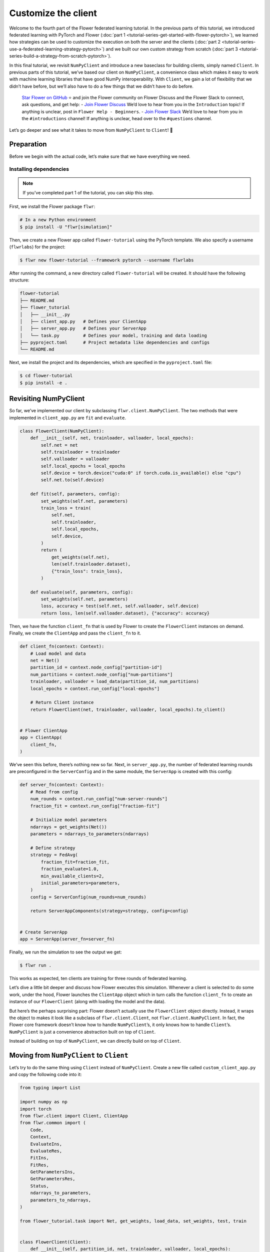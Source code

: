 Customize the client
====================

Welcome to the fourth part of the Flower federated learning tutorial. In the previous
parts of this tutorial, we introduced federated learning with PyTorch and Flower
(:doc:`part 1 <tutorial-series-get-started-with-flower-pytorch>`), we learned how
strategies can be used to customize the execution on both the server and the clients
(:doc:`part 2 <tutorial-series-use-a-federated-learning-strategy-pytorch>`) and we built
our own custom strategy from scratch (:doc:`part 3
<tutorial-series-build-a-strategy-from-scratch-pytorch>`).

In this final tutorial, we revisit ``NumPyClient`` and introduce a new baseclass for
building clients, simply named ``Client``. In previous parts of this tutorial, we’ve
based our client on ``NumPyClient``, a convenience class which makes it easy to work
with machine learning libraries that have good NumPy interoperability. With ``Client``,
we gain a lot of flexibility that we didn’t have before, but we’ll also have to do a few
things that we didn’t have to do before.

    `Star Flower on GitHub <https://github.com/adap/flower>`__ ⭐️ and join the Flower
    community on Flower Discuss and the Flower Slack to connect, ask questions, and get
    help: - `Join Flower Discuss <https://discuss.flower.ai/>`__ We’d love to hear from
    you in the ``Introduction`` topic! If anything is unclear, post in ``Flower Help -
    Beginners``. - `Join Flower Slack <https://flower.ai/join-slack>`__ We’d love to
    hear from you in the ``#introductions`` channel! If anything is unclear, head over
    to the ``#questions`` channel.

Let’s go deeper and see what it takes to move from ``NumPyClient`` to ``Client``! 🌼

Preparation
-----------

Before we begin with the actual code, let’s make sure that we have everything we need.

Installing dependencies
~~~~~~~~~~~~~~~~~~~~~~~

.. note::

    If you've completed part 1 of the tutorial, you can skip this step.

First, we install the Flower package ``flwr``:

.. code-block:: shell

    # In a new Python environment
    $ pip install -U "flwr[simulation]"

Then, we create a new Flower app called ``flower-tutorial`` using the PyTorch template.
We also specify a username (``flwrlabs``) for the project:

.. code-block:: shell

    $ flwr new flower-tutorial --framework pytorch --username flwrlabs

After running the command, a new directory called ``flower-tutorial`` will be created.
It should have the following structure:

.. code-block:: shell

    flower-tutorial
    ├── README.md
    ├── flower_tutorial
    │   ├── __init__.py
    │   ├── client_app.py   # Defines your ClientApp
    │   ├── server_app.py   # Defines your ServerApp
    │   └── task.py         # Defines your model, training and data loading
    ├── pyproject.toml      # Project metadata like dependencies and configs
    └── README.md

Next, we install the project and its dependencies, which are specified in the
``pyproject.toml`` file:

.. code-block:: shell

    $ cd flower-tutorial
    $ pip install -e .

Revisiting NumPyClient
----------------------

So far, we’ve implemented our client by subclassing ``flwr.client.NumPyClient``. The two
methods that were implemented in ``client_app.py`` are ``fit`` and ``evaluate``.

.. code-block:: python

    class FlowerClient(NumPyClient):
        def __init__(self, net, trainloader, valloader, local_epochs):
            self.net = net
            self.trainloader = trainloader
            self.valloader = valloader
            self.local_epochs = local_epochs
            self.device = torch.device("cuda:0" if torch.cuda.is_available() else "cpu")
            self.net.to(self.device)

        def fit(self, parameters, config):
            set_weights(self.net, parameters)
            train_loss = train(
                self.net,
                self.trainloader,
                self.local_epochs,
                self.device,
            )
            return (
                get_weights(self.net),
                len(self.trainloader.dataset),
                {"train_loss": train_loss},
            )

        def evaluate(self, parameters, config):
            set_weights(self.net, parameters)
            loss, accuracy = test(self.net, self.valloader, self.device)
            return loss, len(self.valloader.dataset), {"accuracy": accuracy}

Then, we have the function ``client_fn`` that is used by Flower to create the
``FlowerClient`` instances on demand. Finally, we create the ``ClientApp`` and pass the
``client_fn`` to it.

.. code-block:: python

    def client_fn(context: Context):
        # Load model and data
        net = Net()
        partition_id = context.node_config["partition-id"]
        num_partitions = context.node_config["num-partitions"]
        trainloader, valloader = load_data(partition_id, num_partitions)
        local_epochs = context.run_config["local-epochs"]

        # Return Client instance
        return FlowerClient(net, trainloader, valloader, local_epochs).to_client()


    # Flower ClientApp
    app = ClientApp(
        client_fn,
    )

We’ve seen this before, there’s nothing new so far. Next, in ``server_app.py``, the
number of federated learning rounds are preconfigured in the ``ServerConfig`` and in the
same module, the ``ServerApp`` is created with this config:

.. code-block:: python

    def server_fn(context: Context):
        # Read from config
        num_rounds = context.run_config["num-server-rounds"]
        fraction_fit = context.run_config["fraction-fit"]

        # Initialize model parameters
        ndarrays = get_weights(Net())
        parameters = ndarrays_to_parameters(ndarrays)

        # Define strategy
        strategy = FedAvg(
            fraction_fit=fraction_fit,
            fraction_evaluate=1.0,
            min_available_clients=2,
            initial_parameters=parameters,
        )
        config = ServerConfig(num_rounds=num_rounds)

        return ServerAppComponents(strategy=strategy, config=config)


    # Create ServerApp
    app = ServerApp(server_fn=server_fn)

Finally, we run the simulation to see the output we get:

.. code-block:: shell

    $ flwr run .

This works as expected, ten clients are training for three rounds of federated learning.

Let’s dive a little bit deeper and discuss how Flower executes this simulation. Whenever
a client is selected to do some work, under the hood, Flower launches the ``ClientApp``
object which in turn calls the function ``client_fn`` to create an instance of our
``FlowerClient`` (along with loading the model and the data).

But here’s the perhaps surprising part: Flower doesn’t actually use the ``FlowerClient``
object directly. Instead, it wraps the object to makes it look like a subclass of
``flwr.client.Client``, not ``flwr.client.NumPyClient``. In fact, the Flower core
framework doesn’t know how to handle ``NumPyClient``\ ’s, it only knows how to handle
``Client``\ ’s. ``NumPyClient`` is just a convenience abstraction built on top of
``Client``.

Instead of building on top of ``NumPyClient``, we can directly build on top of
``Client``.

Moving from ``NumPyClient`` to ``Client``
-----------------------------------------

Let’s try to do the same thing using ``Client`` instead of ``NumPyClient``. Create a new
file called ``custom_client_app.py`` and copy the following code into it:

.. code-block:: python

    from typing import List

    import numpy as np
    import torch
    from flwr.client import Client, ClientApp
    from flwr.common import (
        Code,
        Context,
        EvaluateIns,
        EvaluateRes,
        FitIns,
        FitRes,
        GetParametersIns,
        GetParametersRes,
        Status,
        ndarrays_to_parameters,
        parameters_to_ndarrays,
    )

    from flower_tutorial.task import Net, get_weights, load_data, set_weights, test, train


    class FlowerClient(Client):
        def __init__(self, partition_id, net, trainloader, valloader, local_epochs):
            self.partition_id = partition_id
            self.net = net
            self.trainloader = trainloader
            self.valloader = valloader
            self.device = torch.device("cuda:0" if torch.cuda.is_available() else "cpu")
            self.local_epochs = local_epochs

        def get_parameters(self, ins: GetParametersIns) -> GetParametersRes:
            print(f"[Client {self.partition_id}] get_parameters")

            # Get parameters as a list of NumPy ndarray's
            ndarrays: List[np.ndarray] = get_weights(self.net)

            # Serialize ndarray's into a Parameters object
            parameters = ndarrays_to_parameters(ndarrays)

            # Build and return response
            status = Status(code=Code.OK, message="Success")
            return GetParametersRes(
                status=status,
                parameters=parameters,
            )

        def fit(self, ins: FitIns) -> FitRes:
            print(f"[Client {self.partition_id}] fit, config: {ins.config}")

            # Deserialize parameters to NumPy ndarray's
            parameters_original = ins.parameters
            ndarrays_original = parameters_to_ndarrays(parameters_original)

            # Update local model, train, get updated parameters
            set_weights(self.net, ndarrays_original)
            train(self.net, self.trainloader, self.local_epochs, self.device)
            ndarrays_updated = get_weights(self.net)

            # Serialize ndarray's into a Parameters object
            parameters_updated = ndarrays_to_parameters(ndarrays_updated)

            # Build and return response
            status = Status(code=Code.OK, message="Success")
            return FitRes(
                status=status,
                parameters=parameters_updated,
                num_examples=len(self.trainloader),
                metrics={},
            )

        def evaluate(self, ins: EvaluateIns) -> EvaluateRes:
            print(f"[Client {self.partition_id}] evaluate, config: {ins.config}")

            # Deserialize parameters to NumPy ndarray's
            parameters_original = ins.parameters
            ndarrays_original = parameters_to_ndarrays(parameters_original)

            set_weights(self.net, ndarrays_original)
            loss, accuracy = test(self.net, self.valloader, self.device)

            # Build and return response
            status = Status(code=Code.OK, message="Success")
            return EvaluateRes(
                status=status,
                loss=float(loss),
                num_examples=len(self.valloader),
                metrics={"accuracy": float(accuracy)},
            )


    def client_fn(context: Context) -> Client:
        net = Net()
        partition_id = context.node_config["partition-id"]
        num_partitions = context.node_config["num-partitions"]
        local_epochs = context.run_config["local-epochs"]
        trainloader, valloader = load_data(partition_id, num_partitions)
        return FlowerClient(
            partition_id, net, trainloader, valloader, local_epochs
        ).to_client()


    # Create the ClientApp
    app = ClientApp(client_fn=client_fn)

Next, we update the ``pyproject.toml`` so that Flower uses the new module:

.. code-block:: toml

    [tool.flwr.app.components]
    serverapp = "flower_tutorial.server_app:app"
    clientapp = "flower_tutorial.custom_client_app:app"

Before we discuss the code in more detail, let’s try to run it! Gotta make sure our new
``Client``-based client works, right? We run the simulation as follows:

.. code-block:: shell

    $ flwr run .

That’s it, we’re now using ``Client``. It probably looks similar to what we’ve done with
``NumPyClient``. So what’s the difference?

First of all, it’s more code. But why? The difference comes from the fact that
``Client`` expects us to take care of parameter serialization and deserialization. For
Flower to be able to send parameters over the network, it eventually needs to turn these
parameters into ``bytes``. Turning parameters (e.g., NumPy ``ndarray``\ ’s) into raw
bytes is called serialization. Turning raw bytes into something more useful (like NumPy
``ndarray``\ ’s) is called deserialization. Flower needs to do both: it needs to
serialize parameters on the server-side and send them to the client, the client needs to
deserialize them to use them for local training, and then serialize the updated
parameters again to send them back to the server, which (finally!) deserializes them
again in order to aggregate them with the updates received from other clients.

The only *real* difference between Client and NumPyClient is that NumPyClient takes care
of serialization and deserialization for you. It can do so because it expects you to
return parameters as NumPy ndarray’s, and it knows how to handle these. This makes
working with machine learning libraries that have good NumPy support (most of them) a
breeze.

In terms of API, there’s one major difference: all methods in Client take exactly one
argument (e.g., ``FitIns`` in ``Client.fit``) and return exactly one value (e.g.,
``FitRes`` in ``Client.fit``). The methods in ``NumPyClient`` on the other hand have
multiple arguments (e.g., ``parameters`` and ``config`` in ``NumPyClient.fit``) and
multiple return values (e.g., ``parameters``, ``num_example``, and ``metrics`` in
``NumPyClient.fit``) if there are multiple things to handle. These ``*Ins`` and ``*Res``
objects in ``Client`` wrap all the individual values you’re used to from
``NumPyClient``.

Custom serialization
--------------------

Here we will explore how to implement custom serialization with a simple example.

But first what is serialization? Serialization is just the process of converting an
object into raw bytes, and equally as important, deserialization is the process of
converting raw bytes back into an object. This is very useful for network communication.
Indeed, without serialization, you could not just send a Python object through the internet.

Federated Learning relies heavily on internet communication for training by sending
Python objects back and forth between the clients and the server. This means that
serialization is an essential part of Federated Learning.

In the following section, we will write a basic example where instead of sending a
serialized version of our ``ndarray``\ s containing our parameters, we will first
convert the ``ndarray`` into sparse matrices, before sending them. This technique can be
used to save bandwidth, as in certain cases where the weights of a model are sparse
(containing many 0 entries), converting them to a sparse matrix can greatly improve
their bytesize.

Our custom serialization/deserialization functions
~~~~~~~~~~~~~~~~~~~~~~~~~~~~~~~~~~~~~~~~~~~~~~~~~~

This is where the real serialization/deserialization will happen, especially in
``ndarray_to_sparse_bytes`` for serialization and ``sparse_bytes_to_ndarray`` for
deserialization. First we add the following code to ``task.py``:

.. code-block:: python

    from io import BytesIO
    from typing import cast

    import numpy as np

    from flwr.common.typing import NDArray, NDArrays, Parameters


    def ndarrays_to_sparse_parameters(ndarrays: NDArrays) -> Parameters:
        """Convert NumPy ndarrays to parameters object."""
        tensors = [ndarray_to_sparse_bytes(ndarray) for ndarray in ndarrays]
        return Parameters(tensors=tensors, tensor_type="numpy.ndarray")


    def sparse_parameters_to_ndarrays(parameters: Parameters) -> NDArrays:
        """Convert parameters object to NumPy ndarrays."""
        return [sparse_bytes_to_ndarray(tensor) for tensor in parameters.tensors]


    def ndarray_to_sparse_bytes(ndarray: NDArray) -> bytes:
        """Serialize NumPy ndarray to bytes."""
        bytes_io = BytesIO()

        if len(ndarray.shape) > 1:
            # We convert our ndarray into a sparse matrix
            ndarray = torch.tensor(ndarray).to_sparse_csr()

            # And send it byutilizing the sparse matrix attributes
            # WARNING: NEVER set allow_pickle to true.
            # Reason: loading pickled data can execute arbitrary code
            # Source: https://numpy.org/doc/stable/reference/generated/numpy.save.html
            np.savez(
                bytes_io,  # type: ignore
                crow_indices=ndarray.crow_indices(),
                col_indices=ndarray.col_indices(),
                values=ndarray.values(),
                allow_pickle=False,
            )
        else:
            # WARNING: NEVER set allow_pickle to true.
            # Reason: loading pickled data can execute arbitrary code
            # Source: https://numpy.org/doc/stable/reference/generated/numpy.save.html
            np.save(bytes_io, ndarray, allow_pickle=False)
        return bytes_io.getvalue()


    def sparse_bytes_to_ndarray(tensor: bytes) -> NDArray:
        """Deserialize NumPy ndarray from bytes."""
        bytes_io = BytesIO(tensor)
        # WARNING: NEVER set allow_pickle to true.
        # Reason: loading pickled data can execute arbitrary code
        # Source: https://numpy.org/doc/stable/reference/generated/numpy.load.html
        loader = np.load(bytes_io, allow_pickle=False)  # type: ignore

        if "crow_indices" in loader:
            # We convert our sparse matrix back to a ndarray, using the attributes we sent
            ndarray_deserialized = (
                torch.sparse_csr_tensor(
                    crow_indices=loader["crow_indices"],
                    col_indices=loader["col_indices"],
                    values=loader["values"],
                )
                .to_dense()
                .numpy()
            )
        else:
            ndarray_deserialized = loader
        return cast(NDArray, ndarray_deserialized)

Client-side
~~~~~~~~~~~

To be able to serialize our ``ndarray``\ s into sparse parameters, we will just have to
call our custom functions in our ``flwr.client.Client``.

Indeed, in ``get_parameters`` we need to serialize the parameters we got from our
network using our custom ``ndarrays_to_sparse_parameters`` defined above.

In ``fit``, we first need to deserialize the parameters coming from the server using our
custom ``sparse_parameters_to_ndarrays`` and then we need to serialize our local results
with ``ndarrays_to_sparse_parameters``.

In ``evaluate``, we will only need to deserialize the global parameters with our custom
function. In a new file called ``serde_client_app.py``, copy the following code into it:

.. code-block:: python

    from typing import List

    import numpy as np
    import torch
    from flwr.client import Client, ClientApp
    from flwr.common import (
        Code,
        Context,
        EvaluateIns,
        EvaluateRes,
        FitIns,
        FitRes,
        GetParametersIns,
        GetParametersRes,
        Status,
    )

    from flower_tutorial.task import (
        Net,
        get_weights,
        load_data,
        ndarrays_to_sparse_parameters,
        set_weights,
        sparse_parameters_to_ndarrays,
        test,
        train,
    )


    class FlowerClient(Client):
        def __init__(self, partition_id, net, trainloader, valloader, local_epochs):
            self.partition_id = partition_id
            self.net = net
            self.trainloader = trainloader
            self.valloader = valloader
            self.device = torch.device("cuda:0" if torch.cuda.is_available() else "cpu")
            self.local_epochs = local_epochs

        def get_parameters(self, ins: GetParametersIns) -> GetParametersRes:
            print(f"[Client {self.partition_id}] get_parameters")

            # Get parameters as a list of NumPy ndarray's
            ndarrays: List[np.ndarray] = get_weights(self.net)

            # Serialize ndarray's into a Parameters object using our custom function
            parameters = ndarrays_to_sparse_parameters(ndarrays)

            # Build and return response
            status = Status(code=Code.OK, message="Success")
            return GetParametersRes(
                status=status,
                parameters=parameters,
            )

        def fit(self, ins: FitIns) -> FitRes:
            print(f"[Client {self.partition_id}] fit, config: {ins.config}")

            # Deserialize parameters to NumPy ndarray's using our custom function
            parameters_original = ins.parameters
            ndarrays_original = sparse_parameters_to_ndarrays(parameters_original)

            # Update local model, train, get updated parameters
            set_weights(self.net, ndarrays_original)
            train(self.net, self.trainloader, self.local_epochs, self.device)
            ndarrays_updated = get_weights(self.net)

            # Serialize ndarray's into a Parameters object using our custom function
            parameters_updated = ndarrays_to_sparse_parameters(ndarrays_updated)

            # Build and return response
            status = Status(code=Code.OK, message="Success")
            return FitRes(
                status=status,
                parameters=parameters_updated,
                num_examples=len(self.trainloader),
                metrics={},
            )

        def evaluate(self, ins: EvaluateIns) -> EvaluateRes:
            print(f"[Client {self.partition_id}] evaluate, config: {ins.config}")

            # Deserialize parameters to NumPy ndarray's using our custom function
            parameters_original = ins.parameters
            ndarrays_original = sparse_parameters_to_ndarrays(parameters_original)

            set_weights(self.net, ndarrays_original)
            loss, accuracy = test(self.net, self.valloader, self.device)

            # Build and return response
            status = Status(code=Code.OK, message="Success")
            return EvaluateRes(
                status=status,
                loss=float(loss),
                num_examples=len(self.valloader),
                metrics={"accuracy": float(accuracy)},
            )


    def client_fn(context: Context) -> Client:
        net = Net()
        partition_id = context.node_config["partition-id"]
        num_partitions = context.node_config["num-partitions"]
        local_epochs = context.run_config["local-epochs"]
        trainloader, valloader = load_data(partition_id, num_partitions)
        return FlowerClient(
            partition_id, net, trainloader, valloader, local_epochs
        ).to_client()


    # Create the ClientApp
    app = ClientApp(client_fn=client_fn)

Server-side
~~~~~~~~~~~

For this example, we will just use ``FedAvg`` as a strategy. To change the serialization
and deserialization here, we only need to reimplement the ``evaluate`` and
``aggregate_fit`` functions of ``FedAvg``. The other functions of the strategy will be
inherited from the super class ``FedAvg``.

As you can see only one line as change in ``evaluate``:

.. code-block:: python

    parameters_ndarrays = sparse_parameters_to_ndarrays(parameters)

And for ``aggregate_fit``, we will first deserialize every result we received:

.. code-block:: python

    weights_results = [
        (sparse_parameters_to_ndarrays(fit_res.parameters), fit_res.num_examples)
        for _, fit_res in results
    ]

And then serialize the aggregated result:

.. code-block:: python

    parameters_aggregated = ndarrays_to_sparse_parameters(aggregate(weights_results))

In a new file called ``strategy.py``, copy the following code into it:

.. code-block:: python

    from logging import WARNING
    from typing import Callable, Dict, List, Optional, Tuple, Union

    from flwr.common import FitRes, MetricsAggregationFn, NDArrays, Parameters, Scalar
    from flwr.common.logger import log
    from flwr.server.client_proxy import ClientProxy
    from flwr.server.strategy import FedAvg
    from flwr.server.strategy.aggregate import aggregate

    from flower_tutorial.task import (
        ndarrays_to_sparse_parameters,
        sparse_parameters_to_ndarrays,
    )

    WARNING_MIN_AVAILABLE_CLIENTS_TOO_LOW = """
    Setting `min_available_clients` lower than `min_fit_clients` or
    `min_evaluate_clients` can cause the server to fail when there are too few clients
    connected to the server. `min_available_clients` must be set to a value larger
    than or equal to the values of `min_fit_clients` and `min_evaluate_clients`.
    """


    class FedSparse(FedAvg):
        def __init__(
            self,
            *,
            fraction_fit: float = 1.0,
            fraction_evaluate: float = 1.0,
            min_fit_clients: int = 2,
            min_evaluate_clients: int = 2,
            min_available_clients: int = 2,
            evaluate_fn: Optional[
                Callable[
                    [int, NDArrays, Dict[str, Scalar]],
                    Optional[Tuple[float, Dict[str, Scalar]]],
                ]
            ] = None,
            on_fit_config_fn: Optional[Callable[[int], Dict[str, Scalar]]] = None,
            on_evaluate_config_fn: Optional[Callable[[int], Dict[str, Scalar]]] = None,
            accept_failures: bool = True,
            initial_parameters: Optional[Parameters] = None,
            fit_metrics_aggregation_fn: Optional[MetricsAggregationFn] = None,
            evaluate_metrics_aggregation_fn: Optional[MetricsAggregationFn] = None,
        ) -> None:
            """Custom FedAvg strategy with sparse matrices.

            Parameters
            ----------
            fraction_fit : float, optional
                Fraction of clients used during training. Defaults to 0.1.
            fraction_evaluate : float, optional
                Fraction of clients used during validation. Defaults to 0.1.
            min_fit_clients : int, optional
                Minimum number of clients used during training. Defaults to 2.
            min_evaluate_clients : int, optional
                Minimum number of clients used during validation. Defaults to 2.
            min_available_clients : int, optional
                Minimum number of total clients in the system. Defaults to 2.
            evaluate_fn : Optional[Callable[[int, NDArrays, Dict[str, Scalar]], Optional[Tuple[float, Dict[str, Scalar]]]]]
                Optional function used for validation. Defaults to None.
            on_fit_config_fn : Callable[[int], Dict[str, Scalar]], optional
                Function used to configure training. Defaults to None.
            on_evaluate_config_fn : Callable[[int], Dict[str, Scalar]], optional
                Function used to configure validation. Defaults to None.
            accept_failures : bool, optional
                Whether or not accept rounds containing failures. Defaults to True.
            initial_parameters : Parameters, optional
                Initial global model parameters.
            """

            if (
                min_fit_clients > min_available_clients
                or min_evaluate_clients > min_available_clients
            ):
                log(WARNING, WARNING_MIN_AVAILABLE_CLIENTS_TOO_LOW)

            super().__init__(
                fraction_fit=fraction_fit,
                fraction_evaluate=fraction_evaluate,
                min_fit_clients=min_fit_clients,
                min_evaluate_clients=min_evaluate_clients,
                min_available_clients=min_available_clients,
                evaluate_fn=evaluate_fn,
                on_fit_config_fn=on_fit_config_fn,
                on_evaluate_config_fn=on_evaluate_config_fn,
                accept_failures=accept_failures,
                initial_parameters=initial_parameters,
                fit_metrics_aggregation_fn=fit_metrics_aggregation_fn,
                evaluate_metrics_aggregation_fn=evaluate_metrics_aggregation_fn,
            )

        def evaluate(
            self, server_round: int, parameters: Parameters
        ) -> Optional[Tuple[float, Dict[str, Scalar]]]:
            """Evaluate model parameters using an evaluation function."""
            if self.evaluate_fn is None:
                # No evaluation function provided
                return None

            # We deserialize using our custom method
            parameters_ndarrays = sparse_parameters_to_ndarrays(parameters)

            eval_res = self.evaluate_fn(server_round, parameters_ndarrays, {})
            if eval_res is None:
                return None
            loss, metrics = eval_res
            return loss, metrics

        def aggregate_fit(
            self,
            server_round: int,
            results: List[Tuple[ClientProxy, FitRes]],
            failures: List[Union[Tuple[ClientProxy, FitRes], BaseException]],
        ) -> Tuple[Optional[Parameters], Dict[str, Scalar]]:
            """Aggregate fit results using weighted average."""
            if not results:
                return None, {}
            # Do not aggregate if there are failures and failures are not accepted
            if not self.accept_failures and failures:
                return None, {}

            # We deserialize each of the results with our custom method
            weights_results = [
                (sparse_parameters_to_ndarrays(fit_res.parameters), fit_res.num_examples)
                for _, fit_res in results
            ]

            # We serialize the aggregated result using our custom method
            parameters_aggregated = ndarrays_to_sparse_parameters(
                aggregate(weights_results)
            )

            # Aggregate custom metrics if aggregation fn was provided
            metrics_aggregated = {}
            if self.fit_metrics_aggregation_fn:
                fit_metrics = [(res.num_examples, res.metrics) for _, res in results]
                metrics_aggregated = self.fit_metrics_aggregation_fn(fit_metrics)
            elif server_round == 1:  # Only log this warning once
                log(WARNING, "No fit_metrics_aggregation_fn provided")

            return parameters_aggregated, metrics_aggregated

We can now import our new ``FedSparse`` strategy into ``server_app.py`` and update our
``server_fn`` to use it:

.. code-block:: python

    from flower_tutorial.strategy import FedSparse


    def server_fn(context: Context):
        # Read from config
        num_rounds = context.run_config["num-server-rounds"]
        config = ServerConfig(num_rounds=num_rounds)

        return ServerAppComponents(
            strategy=FedSparse(), config=config  # <-- pass the new strategy here
        )


    # Create ServerApp
    app = ServerApp(server_fn=server_fn)

Finally, we run the simulation.

.. code-block:: shell

    $ flwr run .

Recap
-----

In this part of the tutorial, we’ve seen how we can build clients by subclassing either
``NumPyClient`` or ``Client``. ``NumPyClient`` is a convenience abstraction that makes
it easier to work with machine learning libraries that have good NumPy interoperability.
``Client`` is a more flexible abstraction that allows us to do things that are not
possible in ``NumPyClient``. In order to do so, it requires us to handle parameter
serialization and deserialization ourselves.

.. note::

    If you'd like to follow along with tutorial notebooks, check out the :doc:`Tutorial
    notebooks <notebooks/index>`. Note that the notebooks use the ``run_simulation``
    approach, whereas the recommended way to run simulations in Flower is using the
    ``flwr run`` approach as shown in this tutorial.

Next steps
----------

Before you continue, make sure to join the Flower community on Flower Discuss (`Join
Flower Discuss <https://discuss.flower.ai>`__) and on Slack (`Join Slack
<https://flower.ai/join-slack/>`__).

There’s a dedicated ``#questions`` channel if you need help, but we’d also love to hear
who you are in ``#introductions``!

This is the final part of the Flower tutorial (for now!), congratulations! You’re now
well equipped to understand the rest of the documentation. There are many topics we
didn’t cover in the tutorial, we recommend the following resources:

- `Read Flower Docs <https://flower.ai/docs/>`__
- `Check out Flower Code Examples <https://flower.ai/docs/examples/>`__
- `Use Flower Baselines for your research <https://flower.ai/docs/baselines/>`__
- `Watch Flower AI Summit 2025 videos
  <https://flower.ai/events/flower-ai-summit-2025/>`__
